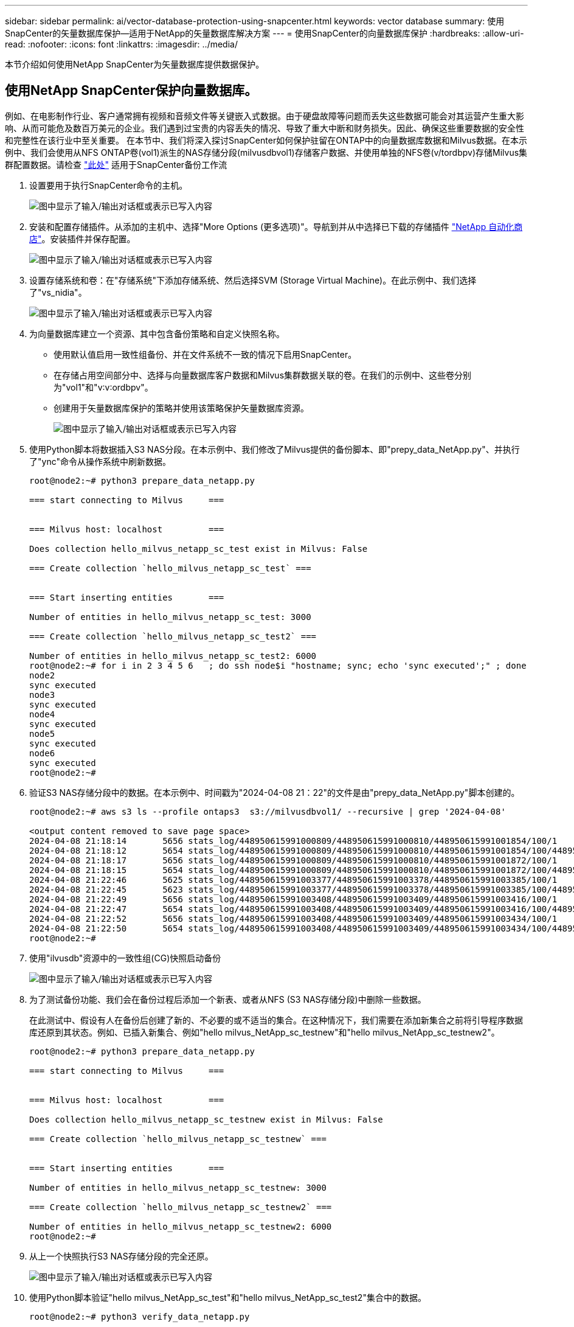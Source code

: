 ---
sidebar: sidebar 
permalink: ai/vector-database-protection-using-snapcenter.html 
keywords: vector database 
summary: 使用SnapCenter的矢量数据库保护—适用于NetApp的矢量数据库解决方案 
---
= 使用SnapCenter的向量数据库保护
:hardbreaks:
:allow-uri-read: 
:nofooter: 
:icons: font
:linkattrs: 
:imagesdir: ../media/


[role="lead"]
本节介绍如何使用NetApp SnapCenter为矢量数据库提供数据保护。



== 使用NetApp SnapCenter保护向量数据库。

例如、在电影制作行业、客户通常拥有视频和音频文件等关键嵌入式数据。由于硬盘故障等问题而丢失这些数据可能会对其运营产生重大影响、从而可能危及数百万美元的企业。我们遇到过宝贵的内容丢失的情况、导致了重大中断和财务损失。因此、确保这些重要数据的安全性和完整性在该行业中至关重要。
在本节中、我们将深入探讨SnapCenter如何保护驻留在ONTAP中的向量数据库数据和Milvus数据。在本示例中、我们会使用从NFS ONTAP卷(vol1)派生的NAS存储分段(milvusdbvol1)存储客户数据、并使用单独的NFS卷(v/tordbpv)存储Milvus集群配置数据。请检查 link:https://docs.netapp.com/us-en/snapcenter-47/protect-sco/backup-workflow.html["此处"] 适用于SnapCenter备份工作流

. 设置要用于执行SnapCenter命令的主机。
+
image:sc_host_setup.png["图中显示了输入/输出对话框或表示已写入内容"]

. 安装和配置存储插件。从添加的主机中、选择"More Options (更多选项)"。导航到并从中选择已下载的存储插件 link:https://automationstore.netapp.com/snap-detail.shtml?packUuid=Storage&packVersion=1.0["NetApp 自动化商店"]。安装插件并保存配置。
+
image:sc_storage_plugin.png["图中显示了输入/输出对话框或表示已写入内容"]

. 设置存储系统和卷：在"存储系统"下添加存储系统、然后选择SVM (Storage Virtual Machine)。在此示例中、我们选择了"vs_nidia"。
+
image:sc_storage_system.png["图中显示了输入/输出对话框或表示已写入内容"]

. 为向量数据库建立一个资源、其中包含备份策略和自定义快照名称。
+
** 使用默认值启用一致性组备份、并在文件系统不一致的情况下启用SnapCenter。
** 在存储占用空间部分中、选择与向量数据库客户数据和Milvus集群数据关联的卷。在我们的示例中、这些卷分别为"vol1"和"v∶v∶ordbpv"。
** 创建用于矢量数据库保护的策略并使用该策略保护矢量数据库资源。
+
image:sc_resource_vectordatabase.png["图中显示了输入/输出对话框或表示已写入内容"]



. 使用Python脚本将数据插入S3 NAS分段。在本示例中、我们修改了Milvus提供的备份脚本、即"prepy_data_NetApp.py"、并执行了"ync"命令从操作系统中刷新数据。
+
[source, python]
----
root@node2:~# python3 prepare_data_netapp.py

=== start connecting to Milvus     ===


=== Milvus host: localhost         ===

Does collection hello_milvus_netapp_sc_test exist in Milvus: False

=== Create collection `hello_milvus_netapp_sc_test` ===


=== Start inserting entities       ===

Number of entities in hello_milvus_netapp_sc_test: 3000

=== Create collection `hello_milvus_netapp_sc_test2` ===

Number of entities in hello_milvus_netapp_sc_test2: 6000
root@node2:~# for i in 2 3 4 5 6   ; do ssh node$i "hostname; sync; echo 'sync executed';" ; done
node2
sync executed
node3
sync executed
node4
sync executed
node5
sync executed
node6
sync executed
root@node2:~#
----
. 验证S3 NAS存储分段中的数据。在本示例中、时间戳为"2024-04-08 21：22"的文件是由"prepy_data_NetApp.py"脚本创建的。
+
[source, bash]
----
root@node2:~# aws s3 ls --profile ontaps3  s3://milvusdbvol1/ --recursive | grep '2024-04-08'

<output content removed to save page space>
2024-04-08 21:18:14       5656 stats_log/448950615991000809/448950615991000810/448950615991001854/100/1
2024-04-08 21:18:12       5654 stats_log/448950615991000809/448950615991000810/448950615991001854/100/448950615990800869
2024-04-08 21:18:17       5656 stats_log/448950615991000809/448950615991000810/448950615991001872/100/1
2024-04-08 21:18:15       5654 stats_log/448950615991000809/448950615991000810/448950615991001872/100/448950615990800876
2024-04-08 21:22:46       5625 stats_log/448950615991003377/448950615991003378/448950615991003385/100/1
2024-04-08 21:22:45       5623 stats_log/448950615991003377/448950615991003378/448950615991003385/100/448950615990800899
2024-04-08 21:22:49       5656 stats_log/448950615991003408/448950615991003409/448950615991003416/100/1
2024-04-08 21:22:47       5654 stats_log/448950615991003408/448950615991003409/448950615991003416/100/448950615990800906
2024-04-08 21:22:52       5656 stats_log/448950615991003408/448950615991003409/448950615991003434/100/1
2024-04-08 21:22:50       5654 stats_log/448950615991003408/448950615991003409/448950615991003434/100/448950615990800913
root@node2:~#
----
. 使用"ilvusdb"资源中的一致性组(CG)快照启动备份
+
image:sc_backup_vector_database.png["图中显示了输入/输出对话框或表示已写入内容"]

. 为了测试备份功能、我们会在备份过程后添加一个新表、或者从NFS (S3 NAS存储分段)中删除一些数据。
+
在此测试中、假设有人在备份后创建了新的、不必要的或不适当的集合。在这种情况下，我们需要在添加新集合之前将引导程序数据库还原到其状态。例如、已插入新集合、例如"hello milvus_NetApp_sc_testnew"和"hello milvus_NetApp_sc_testnew2"。

+
[source, python]
----
root@node2:~# python3 prepare_data_netapp.py

=== start connecting to Milvus     ===


=== Milvus host: localhost         ===

Does collection hello_milvus_netapp_sc_testnew exist in Milvus: False

=== Create collection `hello_milvus_netapp_sc_testnew` ===


=== Start inserting entities       ===

Number of entities in hello_milvus_netapp_sc_testnew: 3000

=== Create collection `hello_milvus_netapp_sc_testnew2` ===

Number of entities in hello_milvus_netapp_sc_testnew2: 6000
root@node2:~#
----
. 从上一个快照执行S3 NAS存储分段的完全还原。
+
image:sc_restore_vector_database.png["图中显示了输入/输出对话框或表示已写入内容"]

. 使用Python脚本验证"hello milvus_NetApp_sc_test"和"hello milvus_NetApp_sc_test2"集合中的数据。
+
[source, python]
----
root@node2:~# python3 verify_data_netapp.py

=== start connecting to Milvus     ===


=== Milvus host: localhost         ===

Does collection hello_milvus_netapp_sc_test exist in Milvus: True
{'auto_id': False, 'description': 'hello_milvus_netapp_sc_test', 'fields': [{'name': 'pk', 'description': '', 'type': <DataType.INT64: 5>, 'is_primary': True, 'auto_id': False}, {'name': 'random', 'description': '', 'type': <DataType.DOUBLE: 11>}, {'name': 'var', 'description': '', 'type': <DataType.VARCHAR: 21>, 'params': {'max_length': 65535}}, {'name': 'embeddings', 'description': '', 'type': <DataType.FLOAT_VECTOR: 101>, 'params': {'dim': 8}}]}
Number of entities in Milvus: hello_milvus_netapp_sc_test : 3000

=== Start Creating index IVF_FLAT  ===


=== Start loading                  ===


=== Start searching based on vector similarity ===

hit: id: 2998, distance: 0.0, entity: {'random': 0.9728033590489911}, random field: 0.9728033590489911
hit: id: 1262, distance: 0.08883658051490784, entity: {'random': 0.2978858685751561}, random field: 0.2978858685751561
hit: id: 1265, distance: 0.09590047597885132, entity: {'random': 0.3042039939240304}, random field: 0.3042039939240304
hit: id: 2999, distance: 0.0, entity: {'random': 0.02316334456872482}, random field: 0.02316334456872482
hit: id: 1580, distance: 0.05628091096878052, entity: {'random': 0.3855988746044062}, random field: 0.3855988746044062
hit: id: 2377, distance: 0.08096685260534286, entity: {'random': 0.8745922204004368}, random field: 0.8745922204004368
search latency = 0.2832s

=== Start querying with `random > 0.5` ===

query result:
-{'random': 0.6378742006852851, 'embeddings': [0.20963514, 0.39746657, 0.12019053, 0.6947492, 0.9535575, 0.5454552, 0.82360446, 0.21096309], 'pk': 0}
search latency = 0.2257s

=== Start hybrid searching with `random > 0.5` ===

hit: id: 2998, distance: 0.0, entity: {'random': 0.9728033590489911}, random field: 0.9728033590489911
hit: id: 747, distance: 0.14606499671936035, entity: {'random': 0.5648774800635661}, random field: 0.5648774800635661
hit: id: 2527, distance: 0.1530652642250061, entity: {'random': 0.8928974315571507}, random field: 0.8928974315571507
hit: id: 2377, distance: 0.08096685260534286, entity: {'random': 0.8745922204004368}, random field: 0.8745922204004368
hit: id: 2034, distance: 0.20354536175727844, entity: {'random': 0.5526117606328499}, random field: 0.5526117606328499
hit: id: 958, distance: 0.21908017992973328, entity: {'random': 0.6647383716417955}, random field: 0.6647383716417955
search latency = 0.5480s
Does collection hello_milvus_netapp_sc_test2 exist in Milvus: True
{'auto_id': True, 'description': 'hello_milvus_netapp_sc_test2', 'fields': [{'name': 'pk', 'description': '', 'type': <DataType.INT64: 5>, 'is_primary': True, 'auto_id': True}, {'name': 'random', 'description': '', 'type': <DataType.DOUBLE: 11>}, {'name': 'var', 'description': '', 'type': <DataType.VARCHAR: 21>, 'params': {'max_length': 65535}}, {'name': 'embeddings', 'description': '', 'type': <DataType.FLOAT_VECTOR: 101>, 'params': {'dim': 8}}]}
Number of entities in Milvus: hello_milvus_netapp_sc_test2 : 6000

=== Start Creating index IVF_FLAT  ===


=== Start loading                  ===


=== Start searching based on vector similarity ===

hit: id: 448950615990642008, distance: 0.07805602252483368, entity: {'random': 0.5326684390871348}, random field: 0.5326684390871348
hit: id: 448950615990645009, distance: 0.07805602252483368, entity: {'random': 0.5326684390871348}, random field: 0.5326684390871348
hit: id: 448950615990640618, distance: 0.13562293350696564, entity: {'random': 0.7864676926688837}, random field: 0.7864676926688837
hit: id: 448950615990642314, distance: 0.10414951294660568, entity: {'random': 0.2209597460821181}, random field: 0.2209597460821181
hit: id: 448950615990645315, distance: 0.10414951294660568, entity: {'random': 0.2209597460821181}, random field: 0.2209597460821181
hit: id: 448950615990640004, distance: 0.11571306735277176, entity: {'random': 0.7765521996186631}, random field: 0.7765521996186631
search latency = 0.2381s

=== Start querying with `random > 0.5` ===

query result:
-{'embeddings': [0.15983285, 0.72214717, 0.7414838, 0.44471496, 0.50356466, 0.8750043, 0.316556, 0.7871702], 'pk': 448950615990639798, 'random': 0.7820620141382767}
search latency = 0.3106s

=== Start hybrid searching with `random > 0.5` ===

hit: id: 448950615990642008, distance: 0.07805602252483368, entity: {'random': 0.5326684390871348}, random field: 0.5326684390871348
hit: id: 448950615990645009, distance: 0.07805602252483368, entity: {'random': 0.5326684390871348}, random field: 0.5326684390871348
hit: id: 448950615990640618, distance: 0.13562293350696564, entity: {'random': 0.7864676926688837}, random field: 0.7864676926688837
hit: id: 448950615990640004, distance: 0.11571306735277176, entity: {'random': 0.7765521996186631}, random field: 0.7765521996186631
hit: id: 448950615990643005, distance: 0.11571306735277176, entity: {'random': 0.7765521996186631}, random field: 0.7765521996186631
hit: id: 448950615990640402, distance: 0.13665105402469635, entity: {'random': 0.9742541034109935}, random field: 0.9742541034109935
search latency = 0.4906s
root@node2:~#
----
. 验证数据库中是否不再存在不必要或不适当的收集。
+
[source, python]
----
root@node2:~# python3 verify_data_netapp.py

=== start connecting to Milvus     ===


=== Milvus host: localhost         ===

Does collection hello_milvus_netapp_sc_testnew exist in Milvus: False
Traceback (most recent call last):
  File "/root/verify_data_netapp.py", line 37, in <module>
    recover_collection = Collection(recover_collection_name)
  File "/usr/local/lib/python3.10/dist-packages/pymilvus/orm/collection.py", line 137, in __init__
    raise SchemaNotReadyException(
pymilvus.exceptions.SchemaNotReadyException: <SchemaNotReadyException: (code=1, message=Collection 'hello_milvus_netapp_sc_testnew' not exist, or you can pass in schema to create one.)>
root@node2:~#
----


总之、使用NetApp的SnapCenter保护矢量数据库数据以及驻留在ONTAP中的Milvus数据为客户带来了巨大的优势、尤其是在数据完整性至关重要的行业、例如电影制作。SnapCenter能够创建一致的备份并执行完整数据恢复、从而确保关键数据(例如嵌入式视频和音频文件)不会因硬盘故障或其他问题而丢失。这不仅可以防止运营中断、还可以防止出现重大财务损失。

在本节中、我们演示了如何配置SnapCenter以保护驻留在ONTAP中的数据、包括设置主机、安装和配置存储插件以及使用自定义快照名称为矢量数据库创建资源。此外、我们还展示了如何使用一致性组快照执行备份并验证S3 NAS存储分段中的数据。

此外、我们还模拟了备份后创建不必要或不适当的收集的情形。在这种情况下、SnapCenter能够从先前的快照执行完全还原、从而确保向量数据库可以还原到添加新集合之前的状态、从而保持数据库的完整性。这种将数据还原到特定时间点的功能对客户来说非常重要、可以确保他们的数据不仅安全、而且维护正确。因此、NetApp的SnapCenter产品可为客户提供强大可靠的解决方案来实现数据保护和管理。
